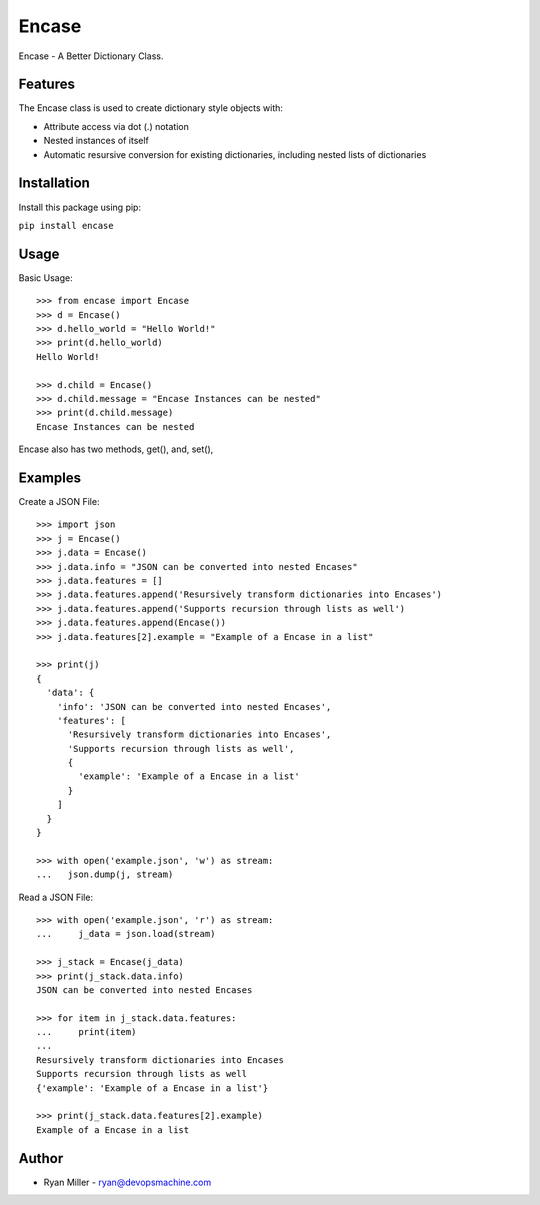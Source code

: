 #############
Encase
#############

Encase - A Better Dictionary Class.

Features
************

The Encase class is used to create dictionary style objects
with:

* Attribute access via dot (.) notation
* Nested instances of itself
* Automatic resursive conversion for existing dictionaries, including nested lists of dictionaries

Installation
************
Install this package using pip:

``pip install encase``

Usage
************
Basic Usage:
::

    >>> from encase import Encase
    >>> d = Encase()
    >>> d.hello_world = "Hello World!"
    >>> print(d.hello_world)
    Hello World!

    >>> d.child = Encase()
    >>> d.child.message = "Encase Instances can be nested"
    >>> print(d.child.message)
    Encase Instances can be nested

Encase also has two methods, get(), and, set(), 

Examples
************
Create a JSON File:
::

    >>> import json
    >>> j = Encase()
    >>> j.data = Encase()
    >>> j.data.info = "JSON can be converted into nested Encases"
    >>> j.data.features = []
    >>> j.data.features.append('Resursively transform dictionaries into Encases')
    >>> j.data.features.append('Supports recursion through lists as well')
    >>> j.data.features.append(Encase())
    >>> j.data.features[2].example = "Example of a Encase in a list"

    >>> print(j)
    {
      'data': {
        'info': 'JSON can be converted into nested Encases',
        'features': [
          'Resursively transform dictionaries into Encases',
          'Supports recursion through lists as well',
          {
            'example': 'Example of a Encase in a list'
          }
        ]
      }
    }

    >>> with open('example.json', 'w') as stream:
    ...   json.dump(j, stream)

Read a JSON File:
::

    >>> with open('example.json', 'r') as stream:
    ...     j_data = json.load(stream)

    >>> j_stack = Encase(j_data)
    >>> print(j_stack.data.info)
    JSON can be converted into nested Encases

    >>> for item in j_stack.data.features:
    ...     print(item)
    ...
    Resursively transform dictionaries into Encases
    Supports recursion through lists as well
    {'example': 'Example of a Encase in a list'}

    >>> print(j_stack.data.features[2].example)
    Example of a Encase in a list

Author
************
* Ryan Miller - ryan@devopsmachine.com
